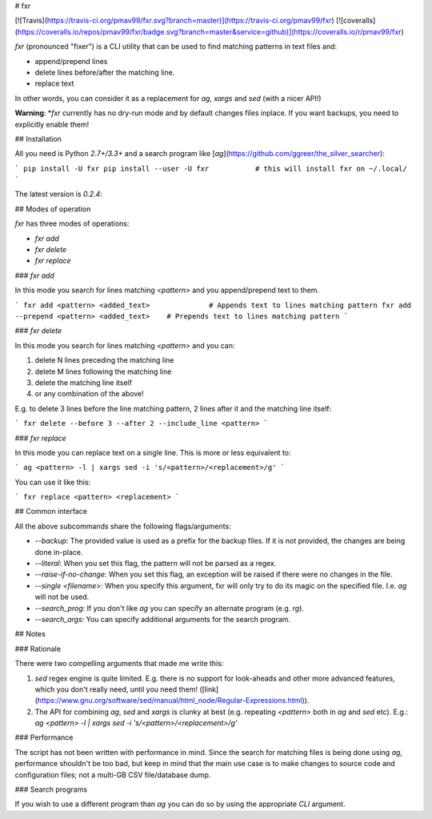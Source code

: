 # fxr

[![Travis](https://travis-ci.org/pmav99/fxr.svg?branch=master)](https://travis-ci.org/pmav99/fxr)
[![coveralls](https://coveralls.io/repos/pmav99/fxr/badge.svg?branch=master&service=github)](https://coveralls.io/r/pmav99/fxr)

`fxr` (pronounced "fixer") is a CLI utility that can be used to find matching patterns in text files
and:

* append/prepend lines
* delete lines before/after the matching line.
* replace text

In other words, you can consider it as a replacement for `ag`, `xargs` and `sed` (with a nicer API!)

**Warning**: *`fxr` currently has no dry-run mode and by default changes files inplace. If you want
backups, you need to explicitly enable them!

## Installation

All you need is Python `2.7+/3.3+` and a search program like
[`ag`](https://github.com/ggreer/the_silver_searcher):

```
pip install -U fxr
pip install --user -U fxr           # this will install fxr on ~/.local/
```

The latest version is `0.2.4`:

## Modes of operation

`fxr` has three modes of operations:

* `fxr add`
* `fxr delete`
* `fxr replace`

### `fxr add`

In this mode you search for lines matching `<pattern>` and you append/prepend text to them.

```
fxr add <pattern> <added_text>              # Appends text to lines matching pattern
fxr add --prepend <pattern> <added_text>    # Prepends text to lines matching pattern
```

### `fxr delete`

In this mode you search for lines matching `<pattern>` and you can:

1. delete N lines preceding the matching line
2. delete M lines following the matching line
3. delete the matching line itself
4. or any combination of the above!

E.g. to delete 3 lines before the line matching pattern, 2 lines after it and the matching line
itself:

```
fxr delete --before 3 --after 2 --include_line <pattern>
```

### `fxr replace`

In this mode you can replace text on a single line. This is more or less equivalent to:

```
ag <pattern> -l | xargs sed -i 's/<pattern>/<replacement>/g'
```

You can use it like this:

```
fxr replace <pattern> <replacement>
```

## Common interface

All the above subcommands share the following flags/arguments:

* `--backup`: The provided value is used as a prefix for the backup files. If it is not provided,
  the changes are being done in-place.
* `--literal`: When you set this flag, the pattern will not be parsed as a regex.
* `--raise-if-no-change`: When you set this flag, an exception will be raised if there were no
  changes in the file.
* `--single <filename>`: When you specify this argument, fxr will only try to do its magic on the
  specified file. I.e. `ag` will not be used.
* `--search_prog`: If you don't like `ag` you can specify  an alternate program (e.g. `rg`).
* `--search_args`: You can specify additional arguments for the search program.

## Notes

### Rationale

There were two compelling arguments that made me write this:

1. `sed` regex engine is quite limited. E.g. there is no support for look-aheads and other more
   advanced features, which you don't really need, until you need them!
   ([link](https://www.gnu.org/software/sed/manual/html_node/Regular-Expressions.html)).

2. The API for combining `ag`, `sed` and `xargs` is clunky at best (e.g. repeating `<pattern>` both
   in `ag` and `sed` etc). E.g.:
   `ag <pattern> -l | xargs sed -i 's/<pattern>/<replacement>/g'`


### Performance

The script has not been written with performance in mind.  Since the search for matching files is
being done using `ag`, performance shouldn't be too bad, but keep in mind that the main use case
is to make changes to source code and configuration files; not a multi-GB CSV file/database dump.

### Search programs

If you wish to use a different program than `ag` you can do so by using the appropriate `CLI` argument.




